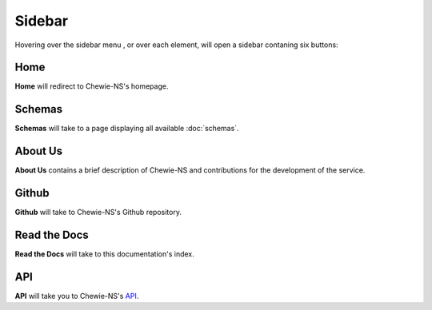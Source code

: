 Sidebar
=======

Hovering over the sidebar menu |menu|, or over each element,
will open a sidebar contaning six buttons:

.. |menu| image:: ../resources/sidebar_menu.png
    :align: middle
    :scale: 50%

.. image:: ../resources/sidebar.png
    :align: center


Home
----

**Home** will redirect to Chewie-NS's homepage.

Schemas
-------

**Schemas** will take to a page displaying all available :doc:`schemas`.

About Us
--------

**About Us** contains a brief description of Chewie-NS and
contributions for the development of the service.

Github
------

**Github** will take to Chewie-NS's Github repository.

Read the Docs
-------------

**Read the Docs** will take to this documentation's index.

API
---

**API** will take you to Chewie-NS's `API <https://194.210.120.209/api/NS/api/docs>`_.
